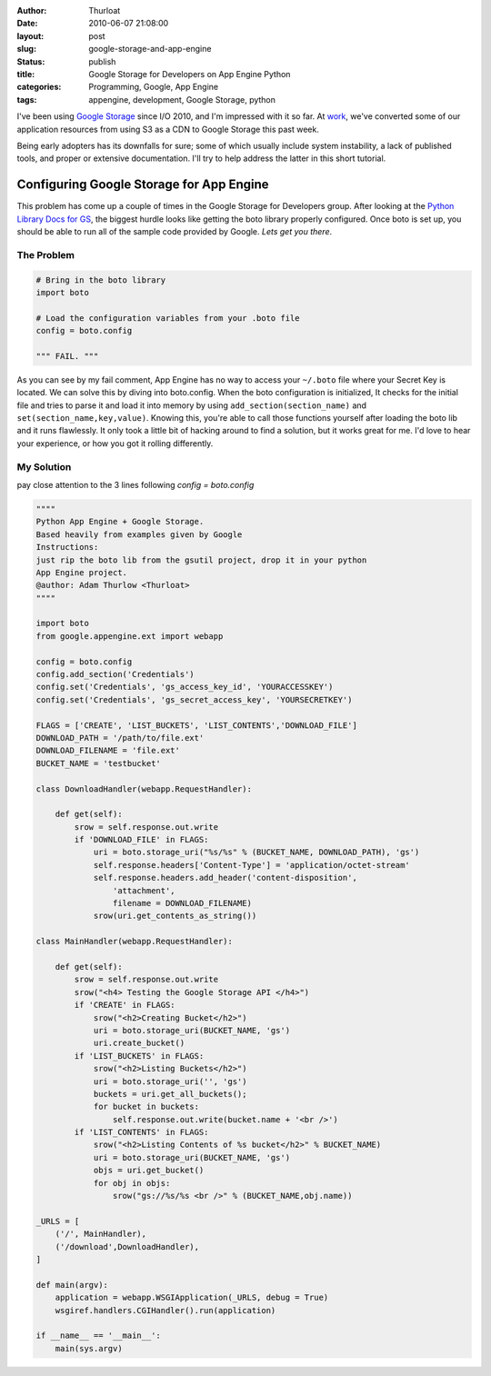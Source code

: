 :author: Thurloat
:date: 2010-06-07 21:08:00
:layout: post
:slug: google-storage-and-app-engine
:status: publish
:title: Google Storage for Developers on App Engine Python
:categories: Programming, Google, App Engine
:tags: appengine, development, Google Storage, python


I've been using `Google Storage <http://code.google.com/apis/storage/>`_ 
since I/O 2010, and I'm impressed with it so far. At `work <http://sheepdoginc.ca>`_,
we've converted some of our application resources from using S3 as a CDN to
Google Storage this past week.

Being early adopters has its downfalls for sure; some of which usually
include system instability, a lack of published tools, and proper or 
extensive documentation. I'll try to help address the latter in this 
short tutorial. 

Configuring Google Storage for App Engine
=========================================

This problem has come up a couple of times in the Google Storage for Developers
group. After looking at the 
`Python Library Docs for GS <http://code.google.com/apis/storage/docs/gspythonlibrary.html>`_, 
the biggest hurdle looks like getting the boto library properly configured. 
Once boto is set up, you should be able to run all of the sample code provided by 
Google. *Lets get you there*.

The Problem
###########

.. code-block:: python

    # Bring in the boto library
    import boto
    
    # Load the configuration variables from your .boto file
    config = boto.config
    
    """ FAIL. """

As you can see by my fail comment, App Engine has no way to access your
``~/.boto`` file where your Secret Key is located. We can solve this by
diving into boto.config. When the boto configuration is initialized, It
checks for the initial file and tries to parse it and load it into
memory by using ``add_section(section_name)`` and
``set(section_name,key,value)``. Knowing this, you're able to call
those functions yourself after loading the boto lib and it runs
flawlessly. It only took a little bit of hacking around to find a
solution, but it works great for me. I'd love to hear your experience,
or how you got it rolling differently.

My Solution
###########

pay close attention to the 3 lines following *config = boto.config*

.. code-block:: python

    """"
    Python App Engine + Google Storage.
    Based heavily from examples given by Google
    Instructions:
    just rip the boto lib from the gsutil project, drop it in your python 
    App Engine project. 
    @author: Adam Thurlow <Thurloat>
    """"
    
    import boto
    from google.appengine.ext import webapp
    
    config = boto.config
    config.add_section('Credentials')
    config.set('Credentials', 'gs_access_key_id', 'YOURACCESSKEY')
    config.set('Credentials', 'gs_secret_access_key', 'YOURSECRETKEY')
    
    FLAGS = ['CREATE', 'LIST_BUCKETS', 'LIST_CONTENTS','DOWNLOAD_FILE']
    DOWNLOAD_PATH = '/path/to/file.ext'
    DOWNLOAD_FILENAME = 'file.ext'
    BUCKET_NAME = 'testbucket'
    
    class DownloadHandler(webapp.RequestHandler):
    
        def get(self):
            srow = self.response.out.write
            if 'DOWNLOAD_FILE' in FLAGS:
                uri = boto.storage_uri("%s/%s" % (BUCKET_NAME, DOWNLOAD_PATH), 'gs')
                self.response.headers['Content-Type'] = 'application/octet-stream'
                self.response.headers.add_header('content-disposition', 
                    'attachment', 
                    filename = DOWNLOAD_FILENAME)
                srow(uri.get_contents_as_string())
                
    class MainHandler(webapp.RequestHandler):
    
        def get(self):
            srow = self.response.out.write
            srow("<h4> Testing the Google Storage API </h4>")
            if 'CREATE' in FLAGS:
                srow("<h2>Creating Bucket</h2>")
                uri = boto.storage_uri(BUCKET_NAME, 'gs')
                uri.create_bucket()
            if 'LIST_BUCKETS' in FLAGS:
                srow("<h2>Listing Buckets</h2>")
                uri = boto.storage_uri('', 'gs')
                buckets = uri.get_all_buckets();
                for bucket in buckets:
                    self.response.out.write(bucket.name + '<br />')
            if 'LIST_CONTENTS' in FLAGS:
                srow("<h2>Listing Contents of %s bucket</h2>" % BUCKET_NAME)
                uri = boto.storage_uri(BUCKET_NAME, 'gs')
                objs = uri.get_bucket()
                for obj in objs:
                    srow("gs://%s/%s <br />" % (BUCKET_NAME,obj.name))
                    
    _URLS = [
        ('/', MainHandler),
        ('/download',DownloadHandler),
    ]
    
    def main(argv):
        application = webapp.WSGIApplication(_URLS, debug = True)
        wsgiref.handlers.CGIHandler().run(application)
        
    if __name__ == '__main__':
        main(sys.argv)
